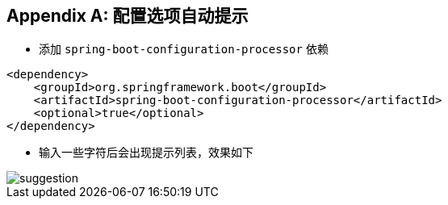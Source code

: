 :numbered!:
[appendix]
[[applicaton-properties-auto-suggestion]]
== 配置选项自动提示
* 添加 `spring-boot-configuration-processor` 依赖

[source,xml,indent=0,subs="verbatim,quotes,attributes"]
----
<dependency>
    <groupId>org.springframework.boot</groupId>
    <artifactId>spring-boot-configuration-processor</artifactId>
    <optional>true</optional>
</dependency>
----

* 输入一些字符后会出现提示列表，效果如下

image::suggestion.png[]
